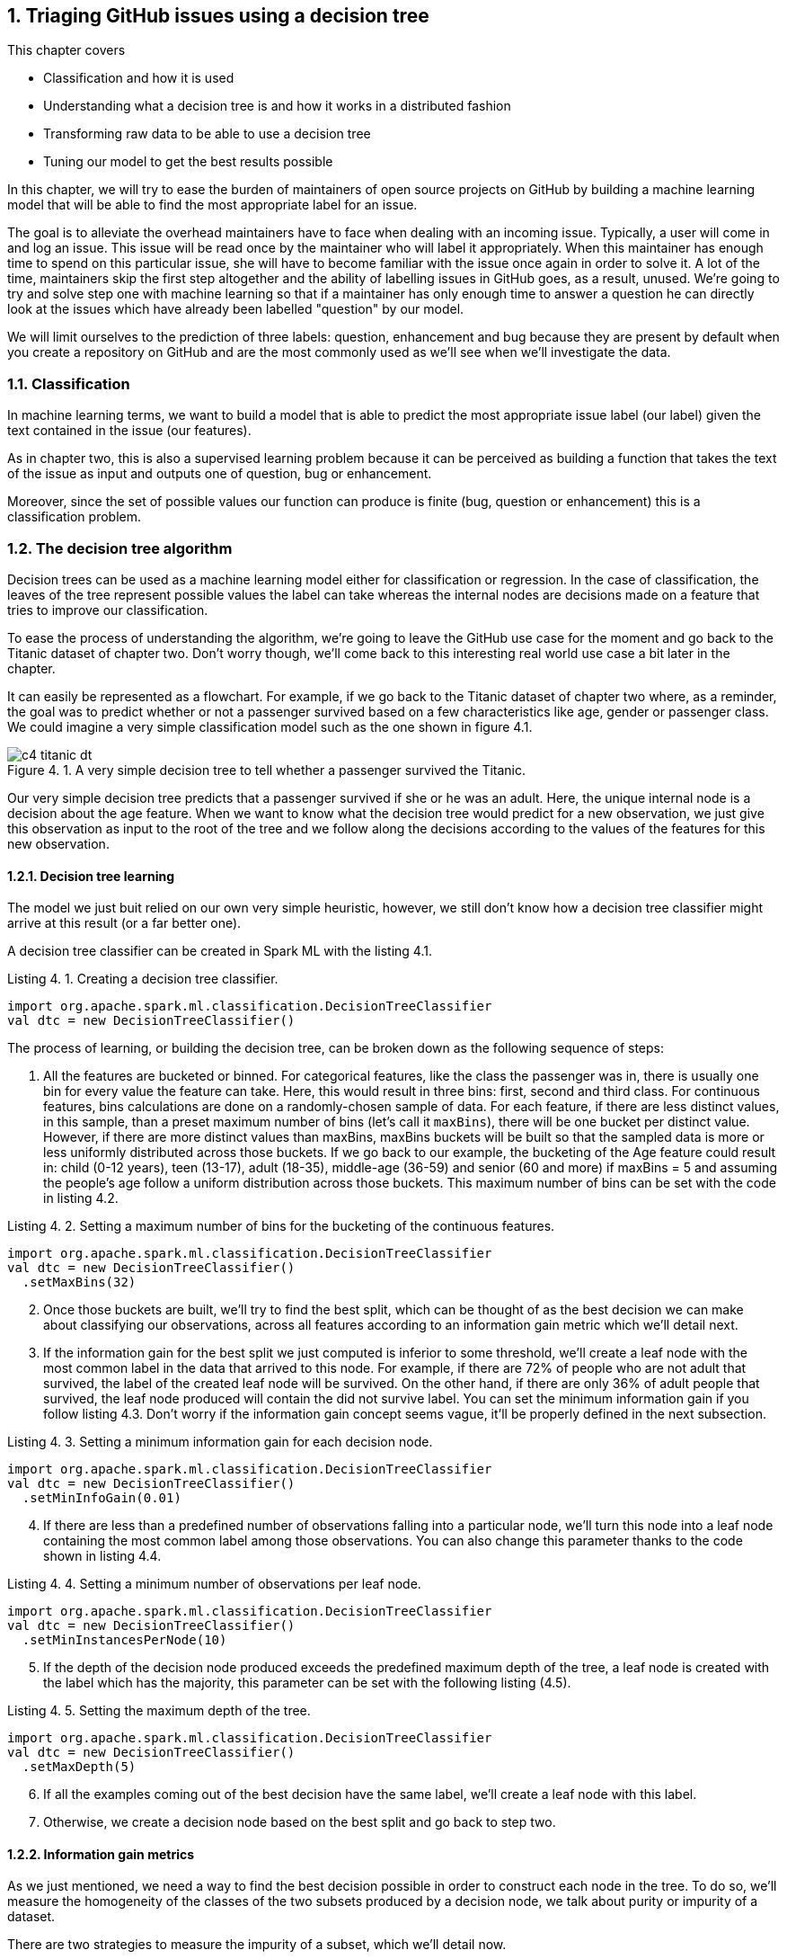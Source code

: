 :source-highlighter: coderay
:chapter: 4
:sectnums:
:sectnumoffset: 2
:figure-caption: Figure {chapter}.
:listing-caption: Listing {chapter}.
:table-caption: Table {chapter}.
:leveloffset: 1

= Triaging GitHub issues using a decision tree

This chapter covers

- Classification and how it is used
- Understanding what a decision tree is and how it works in a distributed
fashion
- Transforming raw data to be able to use a decision tree
- Tuning our model to get the best results possible

In this chapter, we will try to ease the burden of maintainers of open source
projects on GitHub by building a machine learning model that will be able to
find the most appropriate label for an issue.

The goal is to alleviate the overhead maintainers have to face when
dealing with an incoming issue. Typically, a user will come in and log an issue.
This issue will be read once by the maintainer who will label it appropriately.
When this maintainer has enough time to spend on this particular issue, she
will have to become familiar with the issue once again in order to solve it.
A lot of the time, maintainers skip the first step altogether and the ability
of labelling issues in GitHub goes, as a result, unused. We're going to try and
solve step one with machine learning so that if a maintainer has only enough
time to answer a question he can directly look at the issues which have already
been labelled "question" by our model.

We will limit ourselves to the prediction of three labels: question,
enhancement and bug because they are present by default when you create a
repository on GitHub and are the most commonly used as we'll see when we'll
investigate the data.

== Classification

In machine learning terms, we want to build a model that is able to predict the
most appropriate issue label (our label) given the text contained in the issue
(our features).

As in chapter two, this is also a supervised learning problem because it can
be perceived as building a function that takes the text of the issue as input
and outputs one of question, bug or enhancement.

Moreover, since the set of possible values our function can produce is finite
(bug, question or enhancement) this is a classification problem.

== The decision tree algorithm

Decision trees can be used as a machine learning model either for classification
or regression. In the case of classification, the leaves of the tree represent
possible values the label can take whereas the internal nodes are decisions
made on a feature that tries to improve our classification.

To ease the process of understanding the algorithm, we're going to leave the
GitHub use case for the moment and go back to the Titanic dataset of
chapter two. Don't worry though, we'll come back to this interesting real world
use case a bit later in the chapter.

It can easily be represented as a flowchart. For example, if we go back to the
Titanic dataset of chapter two where, as a reminder, the goal was to predict
whether or not a passenger survived based on a few characteristics like age,
gender or passenger class. We could imagine a very simple classification model
such as the one shown in figure 4.1.

.A very simple decision tree to tell whether a passenger survived the Titanic.
image::../images/c4_titanic_dt.png[]

Our very simple decision tree predicts that a passenger survived if she or he
was an adult. Here, the unique internal node is a decision about the age
feature. When we want to know what the decision tree would predict for a new
observation, we just give this observation as input to the root of the tree and
we follow along the decisions according to the values of the features for this
new observation.

=== Decision tree learning

The model we just buit relied on our own very simple heuristic, however, we
still don't know how a decision tree classifier might arrive at this result (or
a far better one).

A decision tree classifier can be created in Spark ML with the listing 4.1.

.Creating a decision tree classifier.
[source,scala]
----
import org.apache.spark.ml.classification.DecisionTreeClassifier
val dtc = new DecisionTreeClassifier()
----

The process of learning, or building the decision tree, can be broken down as
the following sequence of steps:

1. All the features are bucketed or binned. For categorical features, like the
class the passenger was in, there is usually one bin for every value the feature
can take. Here, this would result in three bins: first, second and third class.
For continuous features, bins calculations are done on a randomly-chosen sample
of data. For each feature, if there are less distinct values, in this sample,
than a preset maximum number of bins (let's call it `maxBins`), there will be
one bucket per distinct value. However, if there are more distinct values than
maxBins, maxBins buckets will be built so that the sampled data is more or less
uniformly distributed across those buckets. If we go back to our example, the
bucketing of the Age feature could result in: child (0-12 years), teen (13-17),
adult (18-35), middle-age (36-59) and senior (60 and more) if maxBins = 5 and
assuming the people's age follow a uniform distribution across those buckets.
This maximum number of bins can be set with the code in listing 4.2.

.Setting a maximum number of bins for the bucketing of the continuous features.
[source,scala]
----
import org.apache.spark.ml.classification.DecisionTreeClassifier
val dtc = new DecisionTreeClassifier()
  .setMaxBins(32)
----

[start=2]
2. Once those buckets are built, we'll try to find the best split, which can
be thought of as the best decision we can make about classifying our
observations, across all features according to an information gain metric which
we'll detail next.
3. If the information gain for the best split we just computed is inferior
to some threshold, we'll create a leaf node with the most common label
in the data that arrived to this node. For example, if
there are 72% of people who are not adult that survived, the label of the
created leaf node will be survived. On the other hand, if there are only 36% of
adult people that survived, the leaf node produced will contain the did not
survive label. You can set the minimum information gain if you follow listing
4.3. Don't worry if the information gain concept seems vague, it'll be properly
defined in the next subsection.

.Setting a minimum information gain for each decision node.
[source,scala]
----
import org.apache.spark.ml.classification.DecisionTreeClassifier
val dtc = new DecisionTreeClassifier()
  .setMinInfoGain(0.01)
----

[start=4]
4. If there are less than a predefined number of observations falling into a
particular node, we'll turn this node into a leaf node containing the most
common label among those observations. You can also change this parameter thanks
to the code shown in listing 4.4.

.Setting a minimum number of observations per leaf node.
[source,scala]
----
import org.apache.spark.ml.classification.DecisionTreeClassifier
val dtc = new DecisionTreeClassifier()
  .setMinInstancesPerNode(10)
----

[start=5]
5. If the depth of the decision node produced exceeds the predefined maximum
depth of the tree, a leaf node is created with the label which has the majority,
this parameter can be set with the following listing (4.5).

.Setting the maximum depth of the tree.
[source,scala]
----
import org.apache.spark.ml.classification.DecisionTreeClassifier
val dtc = new DecisionTreeClassifier()
  .setMaxDepth(5)
----

[start=6]
6. If all the examples coming out of the best decision have the same label,
we'll create a leaf node with this label.
7. Otherwise, we create a decision node based on the best split and go back to
step two.

=== Information gain metrics

As we just mentioned, we need a way to find the best decision possible in order
to construct each node in the tree. To do so, we'll measure the homogeneity of
the classes of the two subsets produced by a decision node, we talk about
purity or impurity of a dataset.

There are two strategies to measure the impurity of a subset, which we'll
detail now.

==== Gini impurity

It measures "how often a randomly chosen element from the set would be
incorrectly labeled if it was randomly labeled according to the distribution of
labels in the subset", according to Wikipedia. Hard to grok, isn't it? Defining
it in mathematical terms and walking through an example will make everything
clearer.

For a subset with _J_ classes, _i ∈ 1, 2, ... J_ being the ith class and fi
being the fraction of examples labeled with the _i_ class, it's defined as:

latexmath:[$Gini \: impurity = 1 - \sum_{i=1}^J f_i^2$]

Let's walk through an example with a sample extracted from the Titanic dataset
seen in chapter two shown in table 4.1.

.Example dataset.
[options="header"]
|===
 3+^.^h|Features|Class
|Gender|Class|Port|Survived
|M|3rd|Southampton|No
|F|3rd|Southampton|No
|F|3rd|Cherbourg|Yes
|M|1st|Cherbourg|Yes
|M|3rd|Cherbourg|No
|F|1st|Cherbourg|Yes
|M|1st|Southampton|No
|M|1st|Cherbourg|No
|M|3rd|Queenstown|No
|M|1st|Cherbourg|Yes
|===

Since six people out of ten survived and four did not, we get the following
impurity:

latexmath:[$Gini \: impurity = 1 - (\frac{6}{10}^2 + \frac{4}{10}^2 ) = 0.48$]

Since, we're looking for a pure subset, we'd like the Gini impurity to be zero.

==== Entropy

The binary entropy function can also be used as a measure of impurity for a
binary class that can take value a or b, it is shown in figure 4.2.

.Entropy as a function of Pr(X = a).
image::../images/c4_entropy.png[]

As we can see, it's at his maximum when Pr(X = a) is at 0.5 (and consequently
Pr(X = b) = 0.5 too) which means maximum uncertainty: equal probability of
being either a or b. It's at its minimum when either Pr(X = a) = 0 (Pr(X = b) =
1) or Pr(X = a) = 1 (Pr(X = b) = 0) which means complete certainty.

As a result, we will look for low entropies when evaluating the purity of a
subset of data.

It can be generalized for J classes and computed as:

latexmath:[$Entropy = - \sum_{i = 1}^J f_i \times log_2(f_i)$]

If we compute the entropy of our example dataset in table 4.1, we have:

latexmath:[$Entropy = - (\frac{6}{10} \times log_2(\frac{6}{10}) + \frac{4}{10} x log_2(\frac{4}{10})) = 0.97$]

==== Information gain

Now that we understand the two strategies used to measure the purity of a
subset, we can tackle the problem of evaluating decisions. We'll do so by
defining information gain which can be groked in simple terms by: are the
subsets my decision produced purer that the subset I had before the decision.
Information gain relies on a strategy for measuring purity such as Gini or
entropy.

If we go back to our simple decision tree repeated in figure 4.3.

.A very simple decision tree to tell whether a passenger Survived the Titanic.
image::../images/c4_titanic_dt.png[]

Are the two subsets produced by our decision (adults on one side, children on
the other) more homogenous with regards to the class (survived or not) than the
one we had before the decision (every single example since it was the first
decision node we built).

It can be measured as the difference between the purity of the parent subset
and the weighted sum of the purity of the two children.

latexmath:[$Information \: gain = purity \: metric \: of \: the \: parent - \sum purity \: metrics \: of \: the \: children$]

==== Building our first decision node

Now that we have all the tools let's build the first node of a decision tree if
we were to build a classifier for the dataset in table 4.2.

.Example dataset.
[options="header"]
|===
 3+^.^h|Features|Class
|Gender|Class|Port|Survived
|M|3rd|Southampton|No
|F|3rd|Southampton|No
|F|3rd|Cherbourg|Yes
|M|1st|Cherbourg|Yes
|M|3rd|Cherbourg|No
|F|1st|Cherbourg|Yes
|M|1st|Southampton|No
|M|1st|Cherbourg|No
|M|3rd|Queenstown|No
|M|1st|Cherbourg|Yes
|===

As we've just seen, the Gini impurity for this dataset is 0.48 and its entropy
is 0.97.

Now, we have to evaluate every possible split of our three features (gender,
class, port). Let's start with the gender feature, if we were to split based
on sexe we would obtain two datasets: one for the women and one for the men,
those are detailed in table 4.3 and 4.4.

.Split of the example dataset on gender with only women.
[options="header"]
|===
|Gender|Survived
|F|No
|F|Yes
|F|Yes
|===

For brevity, we only kept the feature we're splitting on (here gender) and
the class (survived).

If we compute the Gini impurity for this subset we'd obtain:

latexmath:[$1 - (\frac{2}{3}^2 + \frac{1}{3}^2) = 0.44$]

Same goes for the entropy:

latexmath:[$-(\frac{1}{3} * log_2(\frac{1}{3}) + \frac{2}{3} * log_2(\frac{2}{3})) = 0.92$]

From now on, we won't detail the calculations as they are too redudant.

The other split (the dataset with only the males) can be found in table 4.4.

.Split of the example dataset on gender with only men.
[options="header"]
|===
|Gender|Survived
|M|No
|M|Yes
|M|No
|M|No
|M|No
|M|No
|M|Yes
|===

The Gini impurity is 0.41 and the entropy is 0.86.

Now that we have the impurity measurements before the split and after, we can
compute the information gain this split would bring us. We note information
gain IG(Gender) the information gain on the gender feature for our particular
dataset.

latexmath:[$IG_{entropy}(gender) = 0.97 - (\frac{3}{10} \times 0.92 + \frac{7}{10} \times 0.86) = 0.09$]

latexmath:[$IG_{gini}(gender) = 0.48 - (\frac{3}{10} \times 0.44 + \frac{7}{10} \times 0.41) = 0.06$]

We effectively subtract the impurities of the children from the one of the
parent. As its name implies we're looking for the highest information gain.

Let's move on to the class feature and let's split on it (since there are no
passengers in the second class we omit it). Those splits can be seen in table
4.5 and 4.6.

.Split of the example dataset on passenger class with third class passengers only.
[options="header"]
|===
|Class|Survived
|3rd|No
|3rd|No
|3rd|Yes
|3rd|No
|3rd|No
|===

The Gini impurity for this subset is 0.32 and its entropy 0.72.

.Split of the example dataset on passenger class with 1st class passengers only.
[options="header"]
|===
|Class|Survived
|1st|Yes
|1st|Yes
|1st|No
|1st|No
|1st|Yes
|===

Gini impurity = 0.48, entropy = 0.97.

If we compute the information gain with the two available impurities we get:

latexmath:[$IG_{entropy}(class) = 0.97 - (\frac{5}{10} \times 0.72 + \frac{5}{10} \times 0.97) = 0.13$]

latexmath:[$IG_{gini}(class) = 0.48 - (\frac{5}{10} \times 0.32 + \frac{5}{10} \times 0.48) = 0.08$]

We get slightly better information gains, so far the passenger class would
produce the best decision node. Finally, let's find out the information gains
relating to the port feature. We'll find the datasets resulting from this split
in tables 4.7, 4.8 and 4.9.

.Split of the example dataset on port with people coming from Southampton only.
[options="header"]
|===
|Port|Survived
|S|No
|S|No
|S|No
|===

Since every example in this subset belongs to the same class (did not survive),
it is pure and its impurity is consequently 0 no matter the computation
strategy (Gini or entropy).

.Split of the example dataset on port with people coming from Cherbourg only.
[options="header"]
|===
|Port|Survived
|C|Yes
|C|Yes
|C|No
|C|Yes
|C|No
|C|Yes
|===

Its Gini impurity is 0.44 and its entropy is 0.92.

.Split of the example dataset on port with people coming from Queenstown only.
[options="header"]
|===
|Port|Survived
|Q|No
|===

Because there is only one example the dataset is pure.

Computing the information gains for this split will result in the following:

latexmath:[$IG_{entropy}(port) = 0.97 - (\frac{3}{10} \times 0 + \frac{6}{10} \times 0.92 + \frac{1}{10} \times 0) = 0.42$]

latexmath:[$IG_{gini}(port) = 0.48 - (\frac{3}{10} \times 0 + \frac{6}{10} \times 0.44 + \frac{1}{10} \times 0) = 0.22$]

Because a split on the port feature present the highest information gains, we
know that our first decision node will be on the port feature as shown in
figure 4.3.

.The first decision node in our decision tree
image::../images/c4_first_node.png[]

Furthermore, because the subsets for Queenstown and Southampton were pure
(everybody died), we've reached a stopping criterion which means a leaf is
created.

This process continues for the Cherbourg subset until we reach one of the
stopping conditions we listed earlier.

Now that we understand how to build a decision tree on a small dataset, let's
see how it works with distributed data inside Spark ML.

== The distributed decision tree algorithm

During initialization, the continuous features are binned using a sample of the
distributed data following the same process we described during our explanation
of local decision trees.

Next, we'll describe a typical cycle of a distributed decision tree as it is
implemented in Spark ML using the schema in figure 4.4.

.A cycle in the distributed decision tree algorithm in Spark ML.
image::../images/c4_algo.png[]

The node stack being maintained on the driver contains the list of nodes in
our decision tree that need splitting. When the algorithm starts, we only need
to split the root containing all the observations.

The first step will be to pop some nodes for splitting. The number of nodes
popped depends on an estimation of how much memory will be needed to compute
information gain for this node. This estimation is then compared to a
`maxMemoryInMB` parameter which defaults to 256MB, it can be set with the code
in listing 4.6.

.Setting the maximum memory in Mb used for the computations of information gain in each cycle of the algorithm
[source,scala]
----
import org.apache.spark.ml.classification.DecisionTreeClassifier
val dtc = new DecisionTreeClassifier()
  .setMaxMemoryInMB(256)
----

Once the nodes have been selected, the nodes to split are sent to the executors.
The current decision tree model containing the splits that have been built so
far is also sent. For the first iteration, this model only contains the root
node. This process is denoted as step two in the schema in figure 4.4.

For each node received, impurity calculations are done for each (feature, split)
combination possible on the executors. Those calculations are done on the
subset of data available on this executor. This step (the third in the schema)
is analogous to what we've done in the example on how to build a deicion node.
If we go back to this example, we could imagine having received the root node to
split (which has every observation) and having access to only those ten
examples, we subsequently tried to split the dataset in every kind of way
according to its features (gender, class and port) and its corresponding splits
(male/female for the gender feature, first/third for the class, Q/S/C for the
port), for each of those combinations we computed the impurity of the resulting
subset.

What we haven't done yet is computing information gains. To do this we need to
have all the impurities corresponding to a (node, feature, split) triple
accessible on a node. As a result, we're sending the impurities for every
combination on particular nodes to be aggregated in step four. This is done
thanks to a reduce operation where the key is the (node, feature, split)
triple (all impurities for this triple will land on the same node) and the
impurities are aggregated together. This is represented by step four
in the schema where impurities are sent across the different nodes based on
their key. Since all impurity stats for a triple is present on some single
node as well as the current model, the information gain is calculated and
a best split is chosen for each node. From this information gain, we're able
to choose the best split for each node.

Those best splits are then sent back to the driver in step five in figure 4.4.
For each node that was sent a new split is created. If some stopping criterion
is reached such as the information gain being too low, the number of
observations falling into this split being too low, the depth of the new node
reaching the maximum depth of the tree or all observations falling into this
split belonging to the same class, a leaf node is created. Otherwise, a node is
created and pushed onto the stack of nodes that need splitting (step six).

This process goes on until the node stack is empty which means that our decision
tree is complete with respect to the stopping criterion we set.

Since the underlying data structure for storing the nodes that need splitting is
a stack, we're building our tree in a depth first manner. This effectively means
that when we start building a branch from the root, we would continue until a
leaf is reached assuming that we would only have memory to compute the stats for
a single node.

== Preparing the data

Let's see how Spark ML exposes the decision tree algorithm by trying to solve
our initial problem which was, as a reminder, to label incoming issues.

In this secion, we'll prepare our data so that it can be fed into the algorithm.
To do so, we'll go back to our raw GitHub data which are a bunch of gzipped
JSONs. Refer to chapter three for a thorough explanation regarding the data
format.

In this chapter, we will only be interested in the IssuesEvent type of event
because it contains what we're looking for: the text describing the issue as
well as its title.

Schematically, we'll be looking to go from our raw data which looks like what's
in table 4.10.

.Our raw dataset.
[options="header"]
|===
|actor|type|payload|etc
|{user data}|ClosedIssuesEvent|{ content }|...
|{...}|PushEvent|{...}|...
|{...}|RepositoryCreateEvent|{...}|...
|{...}|PushEvent|{...}|...
|{...}|BranchCreateEvent|{...}|...
|===

To what is shown in table 4.11.

.Our prepared dataset.
[options="header"]
|===
|text|label
|I have a question regarding Spark ML...|question
|Is this the behavior expected...|bug
|===

From now on, we'll be working with the raw data for January 1st 2016 and we'll
assume it's located at the '/data/2016-01-01.json.gz' path. You can find this
file at: https://github.com/BenFradet/spark-ml-in-action/tree/master/data.

If you want to follow along, fire up your REPL by launching the `spark-shell`
command located in the `bin/` folder of your Spark installation.

=== Loading the data

First, let's load the data in listing 4.7, note that Spark will take of
uncompressing the file for us.

.Loading our dataset using the _SparkSession_ available in the REPL.
[source,scala]
----
val events = spark.read.json("/data/2016-01-01.json.gz")
----

When reading JSON data, we use a SparkSesion (named spark in the REPL), this
SparkSession makes a `read` method available which sends back a
`DataFrameReader`. From the DataFrameReader, you can read a multitude of
formats, JSON being one of them. If you want to learn more about
DataFrameReader, I invite you to check out the Scaladoc:
http://spark.apache.org/docs/latest/api/scala/index.html#org.apache.spark.sql.DataFrameReader. One of the niceties with the `json` method of `DataFrameReader` is that the
schema of the data will be inferred. We can verify that by printing the
schema of the events variable in listing 4.8.

.Printing the schema of our data.
[source,scala]
----
events.printSchema()

// root
//  ...
//  |-- payload: struct (nullable = true)
//  |    ...
//  |    |-- issue: struct (nullable = true)
//  |    |    ...
//  |    |    |-- body: string (nullable = true)
//  |    |    ...
//  |    |    |-- labels: array (nullable = true)
//  |    |    |    |-- element: struct (containsNull = true)
//  |    |    |    |    |-- color: string (nullable = true)
//  |    |    |    |    |-- name: string (nullable = true)
//  |    |    |    |    |-- url: string (nullable = true)
//  |    |    ...
//  |    |    |-- title: string (nullable = true)
//  |    |    ...
//  |    ...
//  ...
//  |-- type: string (nullable = true)
----

If we run this piece of code in the REPL, we'll notice the schema is very much
bigger that what is displayed in the listing: we've omitted a lot of things to
focus on what is of interest to us in this chapter. This large schema is the
result of the union of all the possible schemas. We've seen in chapter three
that there were quite a few different schemas for different type of events. We
are effectively confronted to this issue here.

In the schema, we mostly find simple types like string or boolean. Structs on
the other hand are more complex types made of simpler types like issue
in listing 4.9 (it's not the real schema for the issue field to simplify things
a bit).

.Schema for the repo field in the events schema.
[source,scala]
----
 |-- issue: struct (nullable = true)
 |    |-- body: string (nullable = true)
 |    |-- id: long (nullable = true)
 |    |-- title: string (nullable = true)
 |    |-- url: string (nullable = true)
----

It's made of an id (a long), a body, a title and a URL (all strings). This group
of fields makes up the repo which is a struct. All those nullable fields mean
that this specific field isn't present in every record in our dataset. For
example, we won't find the issue field in a CommitCommentEvent. Because
our schema is the union of all possible schemas, all fields are marked as
nullable.

There is a last type of field named array which denotes collections of simple
or complex types. Because there might be multiple labels on a single GitHub
issue, labels on an issue are represented as an array as shown in listing 4.10.

.Schema for the labels field in the events schema.
[source,scala]
----
 |-- labels: array (nullable = true)
 |    |-- element: struct (containsNull = true)
 |    |    |-- color: string (nullable = true)
 |    |    |-- name: string (nullable = true)
 |    |    |-- url: string (nullable = true)
----

`element` is a meta-field as it wasn't present in the initial JSON but is used
internally by Spark to represent an element of the collection at hand. The
`containsNull` just means that there might be null elements in the array.

You can have a look at a few events with `events.show(5)`.

We've established that a lot of stuff won't be useful to us in this chapter, now
it's time to filter them out.

=== Transforming our events

Because we're only interested in the IssuesEvent event type, we'll first filter
out the events that are not of this type in listing 4.11.

.Filtering out events which are not of the IssuesEvent event type.
[source,scala]
----
val issueEvents = events.filter($"type" === "IssuesEvent")
----

The filter method used here takes a `Column`, columns can be composed to
form complex expressions such as this one which is an equality test. The dollar
sign shorthand operator converts string to a Column having the specified name.

We now have all the issue events, what's left is to keep only what we're
interested in, namely the title and the body of the issue as well as its labels
(listing 4.12).

.Projecting our issues to only keep the needed fields.
[source,scala]
----
val projectedIssues = issueEvents.select(
  $"payload.issue.title",
  $"payload.issue.body",
  $"payload.issue.labels",
)
----

As usual, you can have a look at the structure of the data with the
printSchema method and pick at a few elements with the show method.

As a reminder, the end goal is to have one column of text and a column with a
label. The first step will be to combine the title and body of the issue into
a single column.

==== Transforming the text column

Unfortunately, people on GitHub tend to sometimes log issues without bodies
because it is not required. As a result, there are a number of issues with null
bodies. To remedy this problem, we'll replace those null bodies with empty
strings in listing 4.13.

.Converting null bodies to empty strings.
[source,scala]
----
val noNullBodyIssues = projectedIssues.na.fill("")
----

`na` returns an instance of the `DataFrameNaFunctions` utility class (more info
at http://spark.apache.org/docs/latest/api/scala/index.html#org.apache.spark.sql.DataFrameNaFunctions) which provides various ways of interacting with not available data
(mostly replacing or dropping them). Here, we just replace every null values
in any column with an empty string with the help of the `fill` method.

We can now combine the titles and bodies of issues in listing 4.14.

.Concatenating the title and body columns.
[source,scala]
----
val concatIssues = noNullBodyIssues.select(
  concat($"title", lit(" "), $"body").as("text"),
  $"labels"
)
----

`concat` and `lit` are two Spark SQL functions made available in the
org.apache.spark.sql.functions object (you can have a look at the full list at
http://spark.apache.org/docs/latest/api/scala/index.html#org.apache.spark.sql.functions$)

Lit creates a column with the provided literal, here a space.
Concat takes multiple Column parameters containing strings and concatenate them.
Here we're combining the title, a space and the body into a single column.
We're renaming it to text thanks to the `as` method of the Column class.

==== Transforming the label column

Now that the work on the column containing the text is done, we can start to
focus on the column containing the label. As is, the labels column contains an
array of label, not a single one. Plus, for each element of this array, there is
information we don't need such as the color of the label as well as its url (we
only care about its name.

Because the operations needed are a bit too involved for the DataFrame API,
we're going to move to the Dataset API where we'll benefit from typed operations
very similar to what you do locally with the collection API in Scala.

To do so, we first need to define a model reflecting the current state of the
concatIssues DataFrame by creating a case class, this is shown in listing 4.15.

.Creating a case class model.
[source,scala]
----
case class GHLabel(
  url: String,
  name: String,
  color: String
)

case class GHIssue(
  text: String,
  labels: Seq[GHLabel]
)
----

We can now convert our DataFrame to a Dataset[GHIssue] in listing 4.16.

.Converting our DataFrame to a Dataset.
[source,scala]
----
val ghIssues = concatIssues.as[GHIssue]
----

The `as` method will map every record to the type specified between brackets.

We can now work on the labels more easily and map every piece of text for an
issue to a label. We're going to limit ourselves to a list of three labels:
enhancement, bug and question because those are the most common (finding out
whether they really are the most common is left as an exercise).

To help us in the modeling of our output format, we're going to define a last
case class that reflects what we want in the end in listing 4.17.

.Our end goal model.
[source,scala]
----
case class Issue(
  text: String,
  label: String
)
----

For each record in ghIssues, we need to find out if zero or more of the
affected labels are part of the labels we're taking into account. We'll output
one record for each label that is in our list or no records if there are no
labels or if all affected labels are not contained by our list. This operation
can be done using `flatMap` in listing 4.18.

.Outputting one record for each matching label.
[source,scala]
----
val possibleLabels = Seq("enhancement", "bug", "question")             // <1>
val issues = ghIssues.flatMap { i =>
  val labels = i.labels
    .map(_.name)
    .filter(possibleLabels.contains)                                   // <2>
  labels.map(n => Issue(i.text.replaceAll("[\n\r]", " "), n))          // <3>
}
----
<1> We're defining the allowed set of labels.
<2> For each record we find out the list of labels they have that are part of
the labels we're looking for. This collection can be empty if there are no
matches.
<3> For each of the labels that match we create a new Issue with the sanitized
text and the name of the label.

We clean up the issue text a bit by removing empty lines.

As always, you can have a look at our dataset in its final form with
`issues.show(5)`.

As an exercise, try to find out how many issues there are per label.

Our dataset is now ready for our pipeline, let's save it for later in the next
section.

=== Saving the data

We'll write our output dataset in JSON in the /data/data-prep-c7.json folder in
listing 4.19.

.Saving our data in JSON format.
[source,scala]
----
issues.write.json("/data/data-prep-c7.json")
----

We're ready to start building our pipeline!

.Where to find the code.
****
You can find the full code for the data preparation we just performed at
https://github.com/BenFradet/spark-ml-in-action/blob/master/chapter4/src/main/scala/io/github/benfradet/spark/ml/in/action/DataPreparation.scala.
****

== Building the decision tree model naively

Now that we have the text contained in an issue as well as the label associated,
we can start building our machine learning pipeline.

=== Reading the dataset built during the previous section

If you're continuing directly from the previous section you can safely pass this
subsection as we'll read back the data we just wrote to disk.

If you don't have the data available as a DataFrame, you can read it back with
the code in listing 4.20.

.Reading back our issues data.
[source,scala]
----
val issues = spark.read.json("/data/data-prep-c7.json")
----

=== Splitting training and testing datasets

Before all the feature engineering that will take place in the next few
subsections, we're going to split our issues dataset in two: one that will be
used for training and another which will be used for testing. We choose a
80-20 split in favor of the training in listing 4.21.

.Splitting our dataset in two.
[source,scala]
----
val Array(training, test) = issues.randomSplit(Array(0.8, 0.2))
----

=== Indexing our labels

The first component in our pipeline will address the constraint in Spark ML
that every label, in the machine learning sense: value we want to predict, has
to be of double type. At the moment, our labels are string (question, bug,
enhancement). Fortunately for us, there is an Estimator built for this purpose:
StringIndexer. We're going to leverage this Transformer in listing 4.22.

.Indexing our label column with a StringIndexer.
[source,scala]
----
import org.apache.spark.ml.feature.StringIndexer
val labelCol = "label"
val idxdLabelCol = labelCol + "Indexed"
val labelIndexer = new StringIndexer()
  .setInputCol(labelCol)
  .setOutputCol(idxdLabelCol)
  .fit(training)
----

StringIndexer will effctively create a mapping between values in the original
column (input column) and double indices starting from zero. This mapping will
then be used to add a column (the ouput column) containing the proper doubles.
We're directly turning our StringIndexer Estimator into a Transformer thanks
to its fit method. This is needed because we will need this mapping in order
to convert back predicted values (which will be doubles) to our original labels
(question, enhancement and bug) so we can reason about them.

The opposite of StringIndexer is the IndexToString Transformer which will create
a new column containing labels from a column containing indices produced by its
associated StringIndexer (listing 4.23).

.Converting indices back to labels.
[source,scala]
----
import org.apache.spark.ml.feature.IndexToString
val indexToLabel = new IndexToString()
  .setInputCol("prediction")
  .setOutputCol("predictedLabel")
  .setLabels(labelIndexer.labels)
----

We're specifying the labels we want as the initial labels from our labelIndexer.

This Transfomer will be the last component in our Pipeline as it will convert
double labels predicted by the decision tree model to their human readable
counterparts (question, bug or enhancement).

=== Turning our raw text into a feature vector

You might have guessed that raw text can't directly serve as input features to
the decision tree algorithm. Raw text doesn't really comply with what can be
seen in a categorical feature like the port in the Titanic dataset (finite set
of possible values) or numeric like the age of a passenger in the Titanic set
(can be represented by one number). What we're going to try to do in this
subsection is to represent every issue's text in a numeric vector that will
serve as features.

==== Removal of non-text

The first step is to remove all non-word characters: all the punctuation and
whitespace characters. Spark ML comes bundles with a Transformer called
RegexTokenizer that will extract tokens by applying a provided regex to split
the input text. When applying this Transformer (through its transfom method),
it'll add a column to the input DataFrame containing a vector with the extracted
tokens. We create a RegexTokenizer in listing 4.24.

.Creating a RegexTokenizer.
[source,scala]
----
import org.apache.spark.ml.feature.RegexTokenizer
val tokenizer = new RegexTokenizer()
  .setInputCol("text")
  .setOutputCol("words")
  .setPattern("\\W")
  .setMinTokenLength(2)
----

The pattern is the regex that will be used to match tokens. We also specify a
minimum length of two for a token to be kept in the output vector.

As an example, if we were to apply this RegexTokenizer to the dataset in table
4.12, we'd obtain the dataset in table 4.13.

.Dataset before applying the RegexTokenizer
[options="header"]
|===
|inputCol
|This is a text
|Notice! The removal of all punctuation.
|EVERYTHING IS LOWERCASE
|Words with length < 2 are removed
|===

.Dataset after applying the RegexTokenizer
[options="header"]
|===
|inputCol|outputCol
|This is a text|["this", "is", "text"]
|Notice! The removal of punctuation.|["notice", "the", "removal", "of", "punctuation"]
|EVERYTHING IS LOWERCASE|["everything", "is", "lowercase"]
|Words with length < 2 are removed|["words", "with", "length", "are", "removed"]
|===

.Explain parameters
****
When interacting with a new Transformer or Estimator you're not familiar with,
it's always a good idea to call the `explainParams` on it as shown in listing
4.25.

.Calling explainParams on tokenizer.
[source,scala]
----
tokenizer.explainparams()

// gaps: Set regex to match gaps or tokens (default: true)
// inputCol: input column name (undefined)
// minTokenLength: minimum token length (>= 0) (default: 1)
// outputCol: output column name (default: regexTok_b746fb502d20__output)
// pattern: regex pattern used for tokenizing (default: \s+)
// toLowercase: whether to convert all characters to lowercase before tokenizing. (default: true)
----
****

==== Removal of all the useless words

The next step is to remove all words that do not help us identify the theme of
the text. Intuitively, those words are the most common in a text: the ofs, thes,
ares, Is and so on. In natural language processing, those useless words are
called stop words (https://en.wikipedia.org/wiki/Stop_words).

Once again, we won't have to do that ourselves as there is a StopWordsRemover
Transformer in Spark ML. It works quite simply by loading a list of stop words
for a particular language and filter out words that are in this list.

There are quite a few lists of stop words for multiple languages in Spark ML,
you can have a look at those lists here:
https://github.com/apache/spark/tree/master/mllib/src/main/resources/org/apache/spark/ml/feature/stopwords.
We'll limit ourselves to the english stop words as we can all agree this is the
de facto language on GitHub.

We create a StopWordsRemover in listing 4.26.

.Creating a StopWordsRemover.
[source,scala]
----
import org.apache.spark.ml.feature.StopWordsRemover
val remover = new StopWordsRemover()
  .setInputCol("words")
  .setOutputCol("filtered_words")
  .setCaseSensitive(false)
----

We just specify that we don't care about case, so all words will be converted
to lowercase. As usual, you can call the explainParams method on remover to
know a bit more about the other parameters.

Let's see how it works with a before/after application of a StopWordsRemover
in tables 4.14 and 4.15.

.Dataset before applying the StopWordsRemover
[options="header"]
|===
|inputCol
|["this", "is", "text"]
|["notice", "the", "removal", "of", "punctuation"]
|["everything", "is", "lowercase"]
|["words", "with", "length", "are", "removed"]
|===

.Dataset after applying the StopWordsRemover
[options="header"]
|===
|inputCol|outputCol
|["this", "is", "text"]|["text"]
|["notice", "the", "removal", "of", "punctuation"]|["notice", "removal", "punctuation"]
|["everything", "is", "lowercase"]|["everything", "lowercase"]
|["words", "with", "length", "are", "removed"]|["words", "length", "removed"]
|===

==== Standardizing our raw words vectors into fixed-length feature vectors

One issue we're still facing is that our words vectors are of different length
and aren't numeric: two requirements for a vector to be considered as features
in Spark ML.

HashingTF is a Transformer that takes a vector of words and will turn it into
a numeric vector with a predefined fixed length for every observation. Simply
put, it counts occurrences of each word after hashing it. A modulo is then
applied to the result of the hashing function get the final vector index to
update. Because an hashing function is involved, there are possibilities of
collision: two words being mapped to the same index. This results in term
frequencies that might have been over estimated due to those collisions.

Let's create a HashingTF in listing 4.27.

.Creating a HashingTF.
[source,scala]
----
import org.apache.spark.ml.feature.HashingTF
val hashingTF = new HashingTF()
  .setInputCol("filtered_words")
  .setOutputCol("hashed_words")
  .setNumFeatures(32768)
----

Because we use a modulo to map the result of the hashing function to a vector
index, it's better to have a power of two as the number of features (vector
length).

.Modulo of a power of two
****
When y is a power of two, we have

x modulo y = (x & (y - 1))

& being bitwise AND
****

Tables 4.16 and 4.17 show a HashingTF transformer with numFeatures = 4 in
action.

.Dataset before applying the HashingTF
[options="header"]
|===
|inputCol
|["text"]
|["notice", "removal", "punctuation"]
|["everything", "lowercase"]
|["words", "length", "removed"]
|===

.Dataset after applying the HashingTF
[options="header"]
|===
|inputCol|outputCol
|["text"]|[0, 0, 0, 1]
|["notice", "removal", "punctuation"]|[1, 1, 1, 0]
|["everything", "lowercase"]|[0, 2, 0, 0]
|["words", "length", "removed"]|[1, 2, 0, 0]
|===

We can compute those indices using a small function which mimics the behavior
of HashingTF shown in listing 4.28.

.Small function to compute a index from a word.
[source,scala]
----
// taken from:
// https://github.com/apache/spark/blob/master/core/src/main/scala/org/apache/spark/util/Utils.scala#L1659-L1666
def nonNegativeMod(x: Int, mod: Int): Int = {
  val rawMod = x % mod
  rawMod + (if (rawMod < 0) mod else 0)
}

def hash(word: String, numFeatures: Int): Int =
  nonNegativeMod(scala.util.hashing.MurmurHash3.stringHash(word), numFeatures)
----

We need the modulo operation to give back non negative results since those
results will be treated as vector indices.

For example, `hash("text", 4)` gives us 3, that's why the third index is one,
`Seq("notice", "removal", "punctuation").map(hash(_, 4))` gives us 2, 1 and 0
and so on. Note that the result slightly differs from what you'd get by using
directly HashingTF because Spark uses a different way of hashing things.

We immediately see that there are collisions inter-observations (words and
punctuation being mapped to index 0) and intra-observations (everything and
lowercase being both mapped to index 1). To minimize those collisions we need
to carefully pick a number of features. But be careful, increasing it will
indeed diminish collisions but as the number of features increases, the training
of our decision tree will take longer. It is a trade-off to keep in mind.

Thanks to HashingTF, we now have an imperfect representation of term frequencies
for each GitHub issue.

==== Term frequency-inverse document frequency

Unfortunately, the term frequencies computed by HashingTF are not enough to
measure the importance of a term: very common words in our issues not removed by
the StopWordsRemover (such as code, commit or repository) will gain too much
importance and won't help us identify the label for this particular issue. To
help us circumvent this issue we will combine term frequencies computed by
HashingTF with inverse document frequency (IDF), hence the name TF-IDF.

Inverse document frequency aims to reduce the weight of terms with high
frequencies and can be computed with the following formula:

latexmath:[$IDF(t, D) = log \frac{|D| + 1}{DF(t, D) + 1}$]

where _t_ is a term, _D_ represents our set of issues and _DF(t, D)_ is the
number of issues that contains term _t_ (known as document frequency).

TF-IDF can be calculated with:

latexmath:[$TFIDF(t, d, D) = TF(t, d) \times IDF(t, D)$]

where _TF(t, d)_ is the number of times term _t_ appears in document (issue)
_d_, it's the output of HashingTF.

You can learn more about TF-IDF here
https://en.wikipedia.org/wiki/Tf%E2%80%93idf.

There is an IDF Estimator in Spark ML that will compute document frequencies
when calling the fit method. The transformer produced (IDFModel) will
compute inverse document frequencies and will multiply those with term
frequencies when calling the transform method to form an output column
containing the TF-IDF. An IDF Estimator is instantiated in listing 4.29.

.Creating an IDF.
[source,scala]
----
val idf = new IDF()
  .setInputCol("hashed_words")
  .setOutputCol("features")
  .setMinDocFreq(10)
----

The minimum document frequency parameter is used to filter out terms that do
not meet this requirement, it defaults to one.

An example of the result of IDF's fit and IDFModel's transform is shown in
tables 4.18 and 4.19 with minDocFreq = 0 (no filtering).

.Dataset before applying IDF and IDFModel
[options="header"]
|===
|inputCol
|[0, 0, 0, 1]
|[1, 1, 1, 0]
|[0, 2, 0, 0]
|[1, 2, 0, 0]
|===

.Dataset after applying IDF and IDFModel
[options="header"]
|===
|inputCol|outputCol
|[0, 0, 0, 1]|[0, 0, 0, 0.92]
|[1, 1, 1, 0]|[0.51, 0.22, 0.92, 0]
|[0, 2, 0, 0]|[0, 0.45, 0, 0]
|[1, 2, 0, 0]|[0.51, 0.45, 0, 0]
|===

To show how those TF-IDF statistics can be computed "by hand", you can have a
look at listing 4.30.

.Calculating TF-IDF.
[source,scala]
----
// computes document frequency
def df(t: String, corpus: Seq[Seq[String]]): Double =
  corpus.count(_.contains(t)).toDouble

// compute inverse document frequency
def idf(t: String, corpus: Seq[Seq[String]]): Double =
  math.log((corpus.length + 1.0) / (df(t, corpus) + 1.0))

// compute the term frequency
def tf(t: String, document: Seq[String]): Int =
  document.count(_ == t)

// compute term frequency-inverse document frequency
def tfidf(t: String, document: Seq[String], corpus: Seq[Seq[String]]): Double =
  tf(t, document) * idf(t, corpus)

val corpus =  Seq(
  Seq("text"),
  Seq("notice", "removal", "punctuation"),
  Seq("everything", "lowercase"),
  Seq("words", "length", "removed"))

tfidf("text", corpus.head, corpus)
----

Note that this snippet of code use perfect term frequencies and not the ones
outputted by HashingTF where there were hashing collisions that's why TF-IDF
measures differ between what is shown in table 4.19 and what would be outputted
by IDF.

We now have a feature vector ready to be fed into a decision tree algorithm.

=== Decision tree classifier

The last component in our Pipeline that needs building is the decision
tree classifier which will be fed the feature vectors built by the preceding
steps for training. A DecisionTreeClassifier Estimator is built in listing 4.31.

.Creating a DecisionTreeClassifier.
[source,scala]
----
val dtc = new DecisionTreeClassifier()
  .setLabelCol(idxdLabelCol)
  .setFeaturesCol("features")
----

We're now ready to build our pipeline!

=== Pipeline

We can now create the pipeline with all the components we've built until now in
listing 4.32.

.Creating our Pipeline.
[source,scala]
----
val pipeline = new Pipeline()
  .setStages(Array(labelIndexer, tokenizer, remover, hashingTF, idf, dtc, indexToLabel))
----

Since a pipeline is an Estimator we can call fit on it to train our machine
learning model: `val model = pipeline.fit(training)`.

We can sum up the steps the issues went through by the schema in figure 4.5.

.Result of calling the fit method.
image::../images/c4_pipeline_fit.png[]

We can now try out our model by calling transform on our test dataset
`val predictions = model.transform(test)`.

Refer to the schema in figure 4.6 to see the journey the test dataset endured.

.Result of calling the transform method.
image::../images/c4_pipeline_transform.png[]

You can compare predicted labels with the actual ones with
`predictions.select("label", "predictedLabel").show(10)`. You'll notice that
this sample seems to have poor classification performance. This is mainly
because of the limite size of our sample. We'll tackle performance issues in the
next section.

Lastly, you can also save your model for later with
`model.save("/data/issue-classifier-model")`. You'll be able to reload it
with `PipelineModel.load("/data/issue-classifier-model")`.

.Where to find the code.
****
The code for this section can be found in the repository under the chapter4
folder in the _GitHubIssueClassifier.scala_ file
https://github.com/BenFradet/spark-ml-in-action/blob/master/chapter4/src/main/scala/io/github/benfradet/spark/ml/in/action/GitHubIssueClassifier.scala.
****

== Tuning our model

It's all well and good but we don't have any indicator of how performant our
model is. Thankfully, Spark ML has a few utilities that will help us see how
performant our model is and tune it which we'll demonstrate in this subsection.

=== Model evaluation

There are three evaluators in Spark ML:

- `RegressionEvaluator` for regression
- `BinaryClassificationEvaluator` for binary classification 
- `MulticlassClassificationEvaluator` for multiclass classification 

For the problem at hand, we'll use the `MulticlassClassificationEvaluator` as
our labels can take three values (bug, enhancement and question).

Each of those evaluators can use different metrics to evaluate the performance
of the model we're investigating. In the case of multiclass classification, we
can choose from four different metrics:

- accuracy which is just the number of correctly classified observations over
the total number of observations
- weightedPrecision which is latexmath:[$\frac{true positives}{true positives + false positives}$]
- weightedRecall which is latexmath:[$\frac{true positives}{true positives + false negatives}$]
- f1 which is latexmath:[$2 \times \frac{precision \times recall}{precision + recall}$]

where, when considering a label _l_, true positives is the number of
observations that were correctly classified as label _l_, false positives
designates the number of observations for which we predicted label _l_ but it
turns out it was another label _u_ and false negatives are observations for
which we predicted label _u_ but it turns out that we should have predicted
label _l_. This will all become clearer once we go through an example in an
instant. Note that weighted precision, weighted recall and f1 score are all
weighted by the number of observations for each observed class.

Let's consider a sample predictions with the actual labels side by side in
table 4.20.

.Comparing actual and predicted labels.
[options="header"]
|===
|actual label|predicted label
|question|bug
|question|enhancement
|question|question
|bug|bug
|question|bug
|enhancement|enhancement
|bug|bug
|bug|bug
|enhancement|bug
|enhancement|enhancement
|===

Accuracy can be computed as latexmath:[$\frac{5}{10} = 0.5$] because there are
five correctly classified examples and ten examples total.

For the rest of the evaluation metrics, we'll refer to table 4.21 which contains
useful results regarding table 4.20.

.True positives, false positives and false negatives for each label.
[cols="h,4*",options="header"]
|===
||true positives|false positives|false negatives|number of observations
|question|1|0|3|4
|bug|3|3|0|3
|enhancement|2|1|1|3
|===

Let's explain the first row, for the question label:

- there is one true positive because there is one row in the dataset where both
predicted and actual label equal question
- there are zero false positives because there are no rows where we predicted
the question label but the actual label was something else
- there are three false negatives because there are three rows where the actual
label was question and we predicted something else entirely
- the number of observations is four because there are four rows for which the
actual label is question

From table 4.21, we can compute the metrics in table 4.22.

.Precision, recall and F1-score for each label.
[cols="h,4*",options="header"]
|===
||precision|recall|F1-score|number of observations
|question|1|0.25|0.4|4
|bug|0.5|1|0.67|3
|enhancement|0.67|0.67|0.67|3
|===

Let's, once again, explain only the first raw:

- latexmath:[$P = \frac{true positives}{true positives + false positives} = \frac{1}{1 + 0} = 1$]
- latexmath:[$R = \frac{true positives}{true positives + false negatives} = \frac{1}{1 + 3} = 0.25$]
- latexmath:[$F1 = 2 \times \frac{precision \times recall}{precision + recall} = 2 \times \frac{0.25}{1 + 0.25} = 0.4$]

We can now compute the different metrics for the whole dataset by weighting
them:

- latexmath:[$P_weighted = p_q \times \frac{n_q}{n} + p_b \times \frac{n_b}{n} + p_e \times \frac{n_e}{n} = 1 \times \frac{4}{10} + 0.5 \times \frac{3}{10} + 0.66 \times \frac{3}{10} = 0.748  $]
- latexmath:[$R_weighted = r_q \times \frac{n_q}{n} + r_b \times \frac{n_b}{n} + r_e \times \frac{n_e}{n} = 0.25 \times \frac{4}{10} + 1 \times \frac{3}{10} + 0.66 \times \frac{3}{10} = 0.598  $]
- latexmath:[$F1_weighted = f1_q \times \frac{n_q}{n} + f1_b \times \frac{n_b}{n} + f1_e \times \frac{n_e}{n} = 0.4 \times \frac{4}{10} +  \times \frac{3}{10} + 0.66 \times \frac{3}{10} = 0.67  $]
where latexmath:[$metric_x$] is the metric for label x, latexmath:[$n_x$] is
the number of observations for label x and n is the total number of
observations.

The MulticlassClassificationEvaluator works by computing those metrics in
pretty much the same way but on distributed data: the number of true positives,
false positives as well as number of observations (the number of false negatives
is just the number of observations minus the number of true positives) are
computed per class on each executor, aggregated (through a reduce operation) and
then retrieved on the master node where the metric is finally computed.

Now that we understand how the MulticlassClassificationEvaluator works, let's
use one in listing 4.33.

.Creating a MulticlassClassificationEvaluator.
[source,scala]
----
import org.apache.spark.ml.evaluation.MulticlassClassificationEvaluator
val evaluator = new MulticlassClassificationEvaluator()
  .setLabelCol(idxdLabelCol)
  .setPredictionCol("prediction")
  .setMetricName("accuracy")
----

We can use it as `evaluator.evaluate(predictions)`. You can also play around
with other metrics by using the setMetricName method.

I personally get 0.58, that's pretty poor accuracy for a classifier that's the
problem we're going to tackle in the next subsections.

=== Cross validation

You might have noticed that we used our evaluator on the predictions DataFrame
which contained predictions for the test DataFrame which represent 20% of the
original data. This aims to produce unbiased performance measurements. Indeed,
when training, the model might have developed a bias towards the data it's used.
Therefore, we evaluate it on data it's not seen before.

There is a technique more advanced that this training/test split called cross
validation that we'll briefly explain in this subsection. Given a number _k_,
cross validation will split a dataset in k parts containing approximately the
same number of observations. Then, a model will be trained _k_ times with
k - 1 parts of the data forming the training dataset and the kth part forming
the test dataset (as we've just seen). Each of the k model will be evaluated
on its respective test data and a final evaluation metric averaging the k
evaluations will be produced.

As an example, let's investigate the dataset in table  4.23.

.A sample dataset.
[options="header"]
|===
|id|text|actual label
|1|some text|question
|2|some text|question
|3|some text|question
|4|some text|bug
|5|some text|question
|6|some text|enhancement
|7|some text|bug
|8|some text|bug
|9|some text|enhancement
|===

And let's say k = 3, because our dataset contains nine observations, we can
split it evenly in three parts of three observations each. Each third of the
dataset will be used consecutively as a test dataset once while the other two
thirds serve as training data.

The first iteration might select rows having ids one to six to be the training
data. As a result, a model will be trained on this data, and it will be
evaluated on rows with ids seven to nine. Let's say we've chosen accuracy as a
metric and our model got 0.7. The second and third iterations take place and
respectively get 0.52 and 0.82 accuracy scores. Those results are averaged and
the output accuracy will consequently be of 0.68.

=== Model tuning

As we've seen when diving into the decision tree algorithm, there are quite a
lot of knobs associated with the learning algorithm such as the impurity
strategy (Gini or entropy), the maximum depth of the tree, the minimum
information gain for a node to be kept, the minimum number of instances falling
into a node for it to be kept or the maximum number of bins used to discretize
a continuous features. A lot of parameters, plus a lot of possible values is
what we call a large parameter space that we'll have to explore if we want to
get the best model possible. Those parameters are also called hyperparameters
which means they are parameters specific to the model which can't be learned
during training.

Of course, we could leave the default values provided by Spark and be done with
our 58% of issues correctly labeled but we wouldn't have solved our original
problem.

Spark ML provides a way to easily tune our model in order to obtain the best by
combining cross validation with parameter space exploration. For each
combination of parameters we want to try, a cross validation process will take
place and evaluation metric will be computed. Once every combination has been
tested the model with the best metric comes out as the winner.

As a result this process involves:

- a Pipeline to be tuned
- a set of parameters we want to try (also called a grid)
- an Evaluator
- a CrossValidator

Let's see those components in action in listing 4.34.

.Tuning our model.
[source,scala]
----
import org.apache.spark.ml.tuning.{CrossValidator, ParamGridBuilder}

// as a reminder
val pipeline = new Pipeline()
  .setStages(Array(labelIndexer, tokenizer, remover, hashingTF, idf, dtc, indexToLabel))

val evaluator = new MulticlassClassificationEvaluator()
  .setLabelCol(idxdLabelCol)
  .setMetricName("accuracy") // <1>

val paramGrid = new ParamGridBuilder()
  .addGrid(dtc.maxDepth, Array(5, 7))  // <2>
  .build()

val cv = new CrossValidator()
  .setEstimator(pipeline)
  .setEvaluator(evaluator)
  .setEstimatorParamMaps(paramGrid)
  .setNumFolds(3) // <3>

val cvModel = cv.fit(training)

val predictions = cvModel
  .transform(test)
----
<1> We choose accuracy as our evaluation metric.
<2> We limit ourselves to trying out only maximum depths for our decision of three and five.
<3> Our cross validation process will split our dataset in three equals parts (k = 3).

We are now sure that our model is the best with respect to the parameters we've
allowed the cross validation process to choose from.

Note that we only give the cross validation process 80% of our data (the
training DataFrame) in order to produce unbiased performance metrics when
evaluating the test DataFrame `evaluator.evaluate(predictions)`.

The code to get the best parameters is a bit cryptic and is detailed in
listing 4.35.

.Getting the best parameters out of our model.
[source,scala]
----
val bestEstimatorParamMap = cvModel
  .getEstimatorParamMaps // <1>
  .zip(cvModel.avgMetrics) // <2>
  .maxBy(_._2) // <3>
  ._1 // <4>
----
<1> a ParamMap represent a combination of parameters being tested during the cross validation process.
<2> We zip those parameter maps with the evaluation metrics the cross validation produced which means we now have pairs of (parameters, metric).
<3> maxBy finds the first element which has the largest value according to the passed function in Scala, in our case the metric. Basically, we want the pair with the highest metric.
<4> We want the first element of the pair: the parameter map.

You should get something along the lines of what's in listing 4.36.

.Best parameter map.
[source,scala]
----
{
  dtc_a7ab619b8560-maxDepth: 7
}
----

So it seems that the best model was built using a decision tree with a maximum
depth of five. We notice that the accuracy indeed got better
`evaluator.evaluate(predictions)` now gives back 0.61.

We can also include parameters not only from the machine learning model in
our pipeline but also from other components that have parameters. For example,
we could have built our parameter grid like the one in listing 4.37.

.Building a parameter grid with parameters from our IDF component.
[source,scala]
----
val paramGrid = new ParamGridBuilder()
  .addGrid(dtc.maxDepth, Array(5, 7))
  .addGrid(idf.minDocFreq, Array(0, 5, 10))
  .build()
----

However, be very careful when exploring a parameter space using cross validation
as the number of models being trained to get to the best one is quadratic:
it is the product of the number of values in each parameter grid multiplied by
the number of folds used during cross validation. For example, let's say I
have the parameter grid and cross validator in listing 4.38.

.An example parameter grid and cross validator.
[source,scala]
----
val paramGrid = new ParamGridBuilder()
  .addGrid(dtc.maxDepth, Array(5, 7, 9))
  .addGrid(dtc.minInfoGain, Array(0, 0.1))
  .build()

val cv = new CrossValidator()
  .setEstimator(pipeline)
  .setEvaluator(evaluator)
  .setEstimatorParamMaps(paramGrid)
  .setNumFolds(10)
----

This will result in latexmath:[$(3 \times 2) \times 10 = 60$] models being
trained: three possibilities for the maximum depth, two possibile values for
the minimum information gain and ten for the number of times a cross validation
process will train a model.

== Summary

When learning from a month of data (January 2016) I managed to get around 75%
accuracy which starts to get interesting as far as classifiers are concerned
with minimal effort: exactly the same pipeline but with a little more
exploration of the best hyperparameters.

Once a satisfactory model is built we could imagine building a tool integrating
with GitHub that receives incoming issues on projects belonging to the people
who subscribed to our little product and affect them a label based on what our
model predicts.

We'll try to improve on our model performance in the next chapter by studying a
classification algorithm that builds on decision trees: random forest.

== Exercises

- find the next decision node
- find the most common labels:
ghIssues
  .flatMap(_.labels.map(_.name))
  .groupBy("value")
  .count()
  .orderBy(desc("count"))
  .show(5)
- how many issues per label
issues.groupBy("label").count().show()
